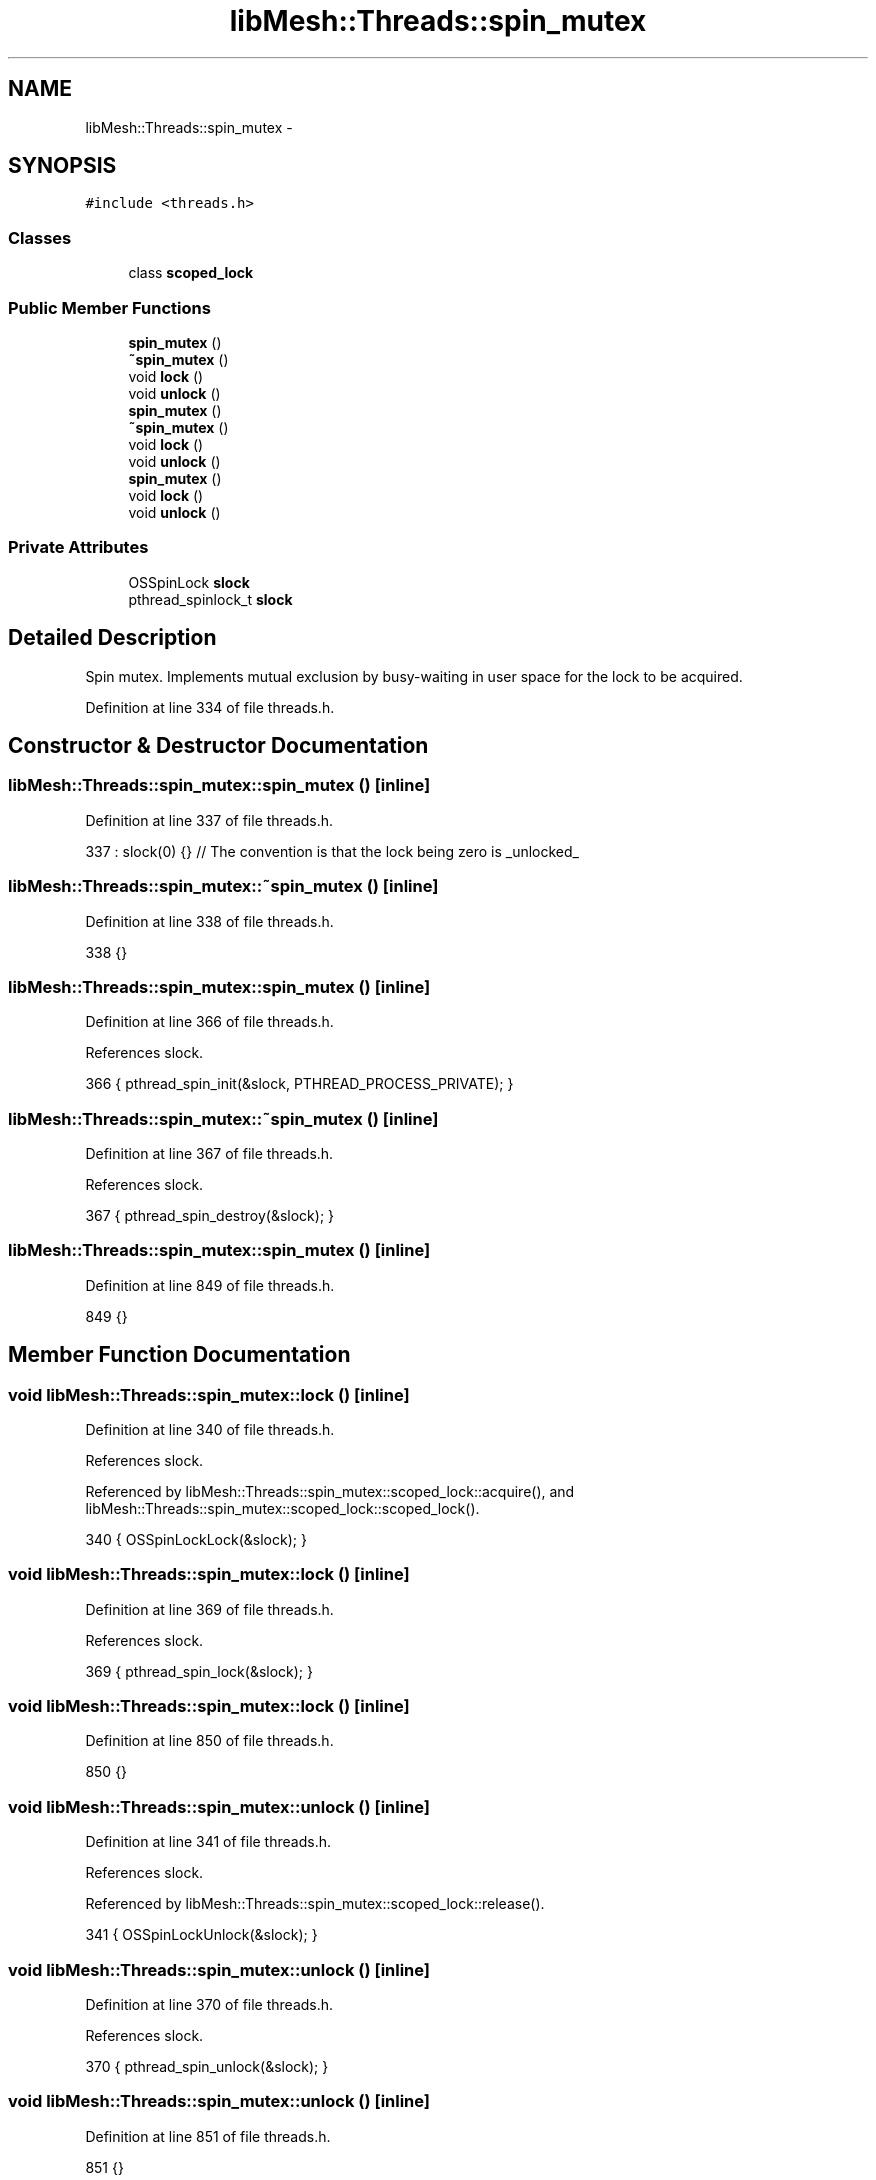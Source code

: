 .TH "libMesh::Threads::spin_mutex" 3 "Tue May 6 2014" "libMesh" \" -*- nroff -*-
.ad l
.nh
.SH NAME
libMesh::Threads::spin_mutex \- 
.SH SYNOPSIS
.br
.PP
.PP
\fC#include <threads\&.h>\fP
.SS "Classes"

.in +1c
.ti -1c
.RI "class \fBscoped_lock\fP"
.br
.in -1c
.SS "Public Member Functions"

.in +1c
.ti -1c
.RI "\fBspin_mutex\fP ()"
.br
.ti -1c
.RI "\fB~spin_mutex\fP ()"
.br
.ti -1c
.RI "void \fBlock\fP ()"
.br
.ti -1c
.RI "void \fBunlock\fP ()"
.br
.ti -1c
.RI "\fBspin_mutex\fP ()"
.br
.ti -1c
.RI "\fB~spin_mutex\fP ()"
.br
.ti -1c
.RI "void \fBlock\fP ()"
.br
.ti -1c
.RI "void \fBunlock\fP ()"
.br
.ti -1c
.RI "\fBspin_mutex\fP ()"
.br
.ti -1c
.RI "void \fBlock\fP ()"
.br
.ti -1c
.RI "void \fBunlock\fP ()"
.br
.in -1c
.SS "Private Attributes"

.in +1c
.ti -1c
.RI "OSSpinLock \fBslock\fP"
.br
.ti -1c
.RI "pthread_spinlock_t \fBslock\fP"
.br
.in -1c
.SH "Detailed Description"
.PP 
Spin mutex\&. Implements mutual exclusion by busy-waiting in user space for the lock to be acquired\&. 
.PP
Definition at line 334 of file threads\&.h\&.
.SH "Constructor & Destructor Documentation"
.PP 
.SS "libMesh::Threads::spin_mutex::spin_mutex ()\fC [inline]\fP"

.PP
Definition at line 337 of file threads\&.h\&.
.PP
.nf
337 : slock(0) {} // The convention is that the lock being zero is _unlocked_
.fi
.SS "libMesh::Threads::spin_mutex::~spin_mutex ()\fC [inline]\fP"

.PP
Definition at line 338 of file threads\&.h\&.
.PP
.nf
338 {}
.fi
.SS "libMesh::Threads::spin_mutex::spin_mutex ()\fC [inline]\fP"

.PP
Definition at line 366 of file threads\&.h\&.
.PP
References slock\&.
.PP
.nf
366 { pthread_spin_init(&slock, PTHREAD_PROCESS_PRIVATE); }
.fi
.SS "libMesh::Threads::spin_mutex::~spin_mutex ()\fC [inline]\fP"

.PP
Definition at line 367 of file threads\&.h\&.
.PP
References slock\&.
.PP
.nf
367 { pthread_spin_destroy(&slock); }
.fi
.SS "libMesh::Threads::spin_mutex::spin_mutex ()\fC [inline]\fP"

.PP
Definition at line 849 of file threads\&.h\&.
.PP
.nf
849 {}
.fi
.SH "Member Function Documentation"
.PP 
.SS "void libMesh::Threads::spin_mutex::lock ()\fC [inline]\fP"

.PP
Definition at line 340 of file threads\&.h\&.
.PP
References slock\&.
.PP
Referenced by libMesh::Threads::spin_mutex::scoped_lock::acquire(), and libMesh::Threads::spin_mutex::scoped_lock::scoped_lock()\&.
.PP
.nf
340 { OSSpinLockLock(&slock); }
.fi
.SS "void libMesh::Threads::spin_mutex::lock ()\fC [inline]\fP"

.PP
Definition at line 369 of file threads\&.h\&.
.PP
References slock\&.
.PP
.nf
369 { pthread_spin_lock(&slock); }
.fi
.SS "void libMesh::Threads::spin_mutex::lock ()\fC [inline]\fP"

.PP
Definition at line 850 of file threads\&.h\&.
.PP
.nf
850 {}
.fi
.SS "void libMesh::Threads::spin_mutex::unlock ()\fC [inline]\fP"

.PP
Definition at line 341 of file threads\&.h\&.
.PP
References slock\&.
.PP
Referenced by libMesh::Threads::spin_mutex::scoped_lock::release()\&.
.PP
.nf
341 { OSSpinLockUnlock(&slock); }
.fi
.SS "void libMesh::Threads::spin_mutex::unlock ()\fC [inline]\fP"

.PP
Definition at line 370 of file threads\&.h\&.
.PP
References slock\&.
.PP
.nf
370 { pthread_spin_unlock(&slock); }
.fi
.SS "void libMesh::Threads::spin_mutex::unlock ()\fC [inline]\fP"

.PP
Definition at line 851 of file threads\&.h\&.
.PP
.nf
851 {}
.fi
.SH "Member Data Documentation"
.PP 
.SS "OSSpinLock libMesh::Threads::spin_mutex::slock\fC [private]\fP"

.PP
Definition at line 359 of file threads\&.h\&.
.PP
Referenced by lock(), spin_mutex(), unlock(), and ~spin_mutex()\&.
.SS "pthread_spinlock_t libMesh::Threads::spin_mutex::slock\fC [private]\fP"

.PP
Definition at line 388 of file threads\&.h\&.

.SH "Author"
.PP 
Generated automatically by Doxygen for libMesh from the source code\&.
